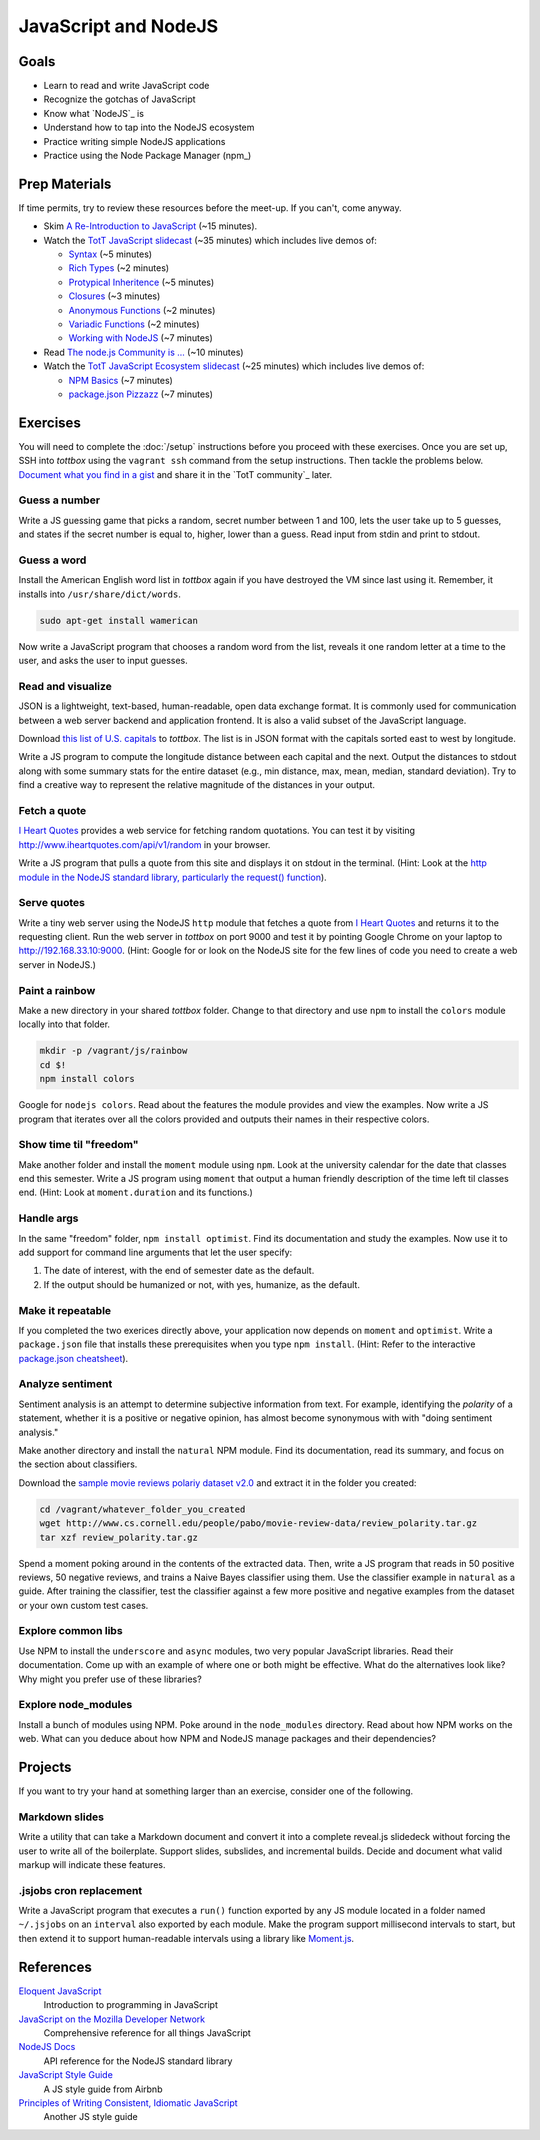 JavaScript and NodeJS
=====================

Goals
-----

* Learn to read and write JavaScript code
* Recognize the gotchas of JavaScript
* Know what `NodeJS`_ is
* Understand how to tap into the NodeJS ecosystem
* Practice writing simple NodeJS applications
* Practice using the Node Package Manager (npm_)

Prep Materials
--------------

If time permits, try to review these resources before the meet-up. If you can't, come anyway.

* Skim `A Re-Introduction to JavaScript <https://developer.mozilla.org/en-US/docs/Web/JavaScript/A_re-introduction_to_JavaScript?redirectlocale=en-US&redirectslug=JavaScript%2FA_re-introduction_to_JavaScript>`_ (~15 minutes).
* Watch the `TotT JavaScript slidecast <../_static/casts/javascript.html>`_ (~35 minutes) which includes live demos of:

  * `Syntax <../_static/casts/javascript.html#/6>`_ (~5 minutes)
  * `Rich Types <../_static/javascript.html#/7>`_ (~2 minutes)
  * `Protypical Inheritence <../_static/casts/javascript.html#/8>`_ (~5 minutes)
  * `Closures <../_static/casts/javascript.html#/9>`_ (~3 minutes)
  * `Anonymous Functions <../_static/casts/javascript.html#/10>`_ (~2 minutes)
  * `Variadic Functions <../_static/casts/javascript.html#/11>`_ (~2 minutes)
  * `Working with NodeJS <../_static/casts/javascript.html#/13>`_ (~7 minutes)

* Read `The node.js Community is ... <http://caines.ca/blog/programming/the-node-js-community-is-quietly-changing-the-face-of-open-source/>`_ (~10 minutes)
* Watch the `TotT JavaScript Ecosystem slidecast <../_static/casts/js_eco.html>`_ (~25 minutes) which includes live demos of:

  * `NPM Basics <../_static/casts/js_eco.html#/6>`_ (~7 minutes)
  * `package.json Pizzazz <../_static/casts/js_eco.html#/10>`_ (~7 minutes)

Exercises
---------

You will need to complete the :doc:`/setup` instructions before you proceed with these exercises. Once you are set up, SSH into *tottbox* using the ``vagrant ssh`` command from the setup instructions. Then tackle the problems below. `Document what you find in a gist <https://gist.github.com/>`_ and share it in the `TotT community`_ later.

Guess a number
##############

Write a JS guessing game that picks a random, secret number between 1 and 100, lets the user take up to 5 guesses, and states if the secret number is equal to, higher, lower than a guess. Read input from stdin and print to stdout.

Guess a word
############

Install the American English word list in *tottbox* again if you have destroyed the VM since last using it. Remember, it installs into ``/usr/share/dict/words``.

.. code-block:: console

  sudo apt-get install wamerican

Now write a JavaScript program that chooses a random word from the list, reveals it one random letter at a time to the user, and asks the user to input guesses.

Read and visualize
##################

JSON is a lightweight, text-based, human-readable, open data exchange format. It is commonly used for communication between a web server backend and application frontend. It is also a valid subset of the JavaScript language.

Download `this list of U.S. capitals <https://gist.github.com/parente/6445329/raw/458d77a784246308388d68186027f0ad35cc6fc2/us-east-west.json>`_ to *tottbox*. The list is in JSON format with the capitals sorted east to west by longitude.

Write a JS program to compute the longitude distance between each capital and the next. Output the distances to stdout along with some summary stats for the entire dataset (e.g., min distance, max, mean, median, standard deviation). Try to find a creative way to represent the relative magnitude of the distances in your output.

Fetch a quote
#############

`I Heart Quotes <http://www.iheartquotes.com/>`_ provides a web service for fetching random quotations. You can test it by visiting http://www.iheartquotes.com/api/v1/random in your browser.

Write a JS program that pulls a quote from this site and displays it on stdout in the terminal. (Hint: Look at the `http module in the NodeJS standard library, particularly the request() function <http://nodejs.org/api/http.html#http_http_request_options_callback>`_).

Serve quotes
############

Write a tiny web server using the NodeJS ``http`` module that fetches a quote from `I Heart Quotes <http://www.iheartquotes.com/>`_ and returns it to the requesting client. Run the web server in *tottbox* on port 9000 and test it by pointing Google Chrome on your laptop to http://192.168.33.10:9000. (Hint: Google for or look on the NodeJS site for the few lines of code you need to create a web server in NodeJS.)

Paint a rainbow
###############

Make a new directory in your shared *tottbox* folder. Change to that directory and use ``npm`` to install the ``colors`` module locally into that folder.

.. code-block:: console

    mkdir -p /vagrant/js/rainbow
    cd $!
    npm install colors

Google for ``nodejs colors``. Read about the features the module provides and view the examples. Now write a JS program that iterates over all the colors provided and outputs their names in their respective colors.

Show time til "freedom"
#######################

Make another folder and install the ``moment`` module using ``npm``. Look at the university calendar for the date that classes end this semester. Write a JS program using ``moment`` that output a human friendly description of the time left til classes end. (Hint: Look at ``moment.duration`` and its functions.)

Handle args
###########

In the same "freedom" folder, ``npm install optimist``.  Find its documentation and study the examples. Now use it to add support for command line arguments that let the user specify:

#. The date of interest, with the end of semester date as the default.
#. If the output should be humanized or not, with yes, humanize, as the default.

Make it repeatable
##################

If you completed the two exerices directly above, your application now depends on ``moment`` and ``optimist``. Write a ``package.json`` file that installs these prerequisites when you type ``npm install``. (Hint: Refer to the interactive `package.json cheatsheet <http://package.json.nodejitsu.com/>`_).

Analyze sentiment
#################

Sentiment analysis is an attempt to determine subjective information from text. For example, identifying the *polarity* of a statement, whether it is a positive or negative opinion, has almost become synonymous with with "doing sentiment analysis."

Make another directory and install the ``natural`` NPM module. Find its documentation, read its summary, and focus on the section about classifiers.

Download the `sample movie reviews polariy dataset v2.0 <http://www.cs.cornell.edu/people/pabo/movie-review-data/>`_ and extract it in the folder you created:

.. code-block:: console

    cd /vagrant/whatever_folder_you_created
    wget http://www.cs.cornell.edu/people/pabo/movie-review-data/review_polarity.tar.gz
    tar xzf review_polarity.tar.gz

Spend a moment poking around in the contents of the extracted data. Then, write a JS program that reads in 50 positive reviews, 50 negative reviews, and trains a Naive Bayes classifier using them. Use the classifier example in ``natural`` as a guide. After training the classifier, test the classifier against a few more positive and negative examples from the dataset or your own custom test cases.

Explore common libs
###################

Use NPM to install the ``underscore`` and ``async`` modules, two very popular JavaScript libraries. Read their documentation. Come up with an example of where one or both might be effective. What do the alternatives look like? Why might you prefer use of these libraries?

Explore node_modules
####################

Install a bunch of modules using NPM. Poke around in the ``node_modules`` directory. Read about how NPM works on the web. What can you deduce about how NPM and NodeJS manage packages and their dependencies?

Projects
--------

If you want to try your hand at something larger than an exercise, consider one of the following.

Markdown slides
###############

Write a utility that can take a Markdown document and convert it into a complete reveal.js slidedeck without forcing the user to write all of the boilerplate. Support slides, subslides, and incremental builds. Decide and document what valid markup will indicate these features.

.jsjobs cron replacement
########################

Write a JavaScript program that executes a ``run()`` function exported by any JS module located in a folder named ``~/.jsjobs`` on an ``interval`` also exported by each module. Make the program support millisecond intervals to start, but then extend it to support human-readable intervals using a library like `Moment.js <http://momentjs.com/>`_.

References
----------

`Eloquent JavaScript <http://eloquentjavascript.net/>`_
  Introduction to programming in JavaScript

`JavaScript on the Mozilla Developer Network <https://developer.mozilla.org/en-US/docs/Web/JavaScript>`_
  Comprehensive reference for all things JavaScript

`NodeJS Docs <http://nodejs.org/api/>`_
  API reference for the NodeJS standard library

`JavaScript Style Guide <https://github.com/airbnb/javascript>`_
  A JS style guide from Airbnb

`Principles of Writing Consistent, Idiomatic JavaScript <https://github.com/rwaldron/idiomatic.js>`_
  Another JS style guide

